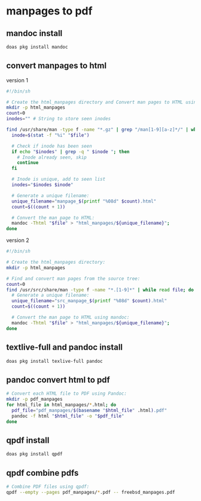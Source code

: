 #+STARTUP: content
* manpages to pdf
** mandoc install 

#+begin_src sh
doas pkg install mandoc
#+end_src

** convert manpages to html

version 1

#+begin_src sh
#!/bin/sh

# Create the html_manpages directory and Convert man pages to HTML using mandoc:
mkdir -p html_manpages
count=0
inodes="" # String to store seen inodes

find /usr/share/man -type f -name "*.gz" | grep "/man[1-9][a-z]*/" | while read file; do
  inode=$(stat -f "%i" "$file")

  # Check if inode has been seen
  if echo "$inodes" | grep -q " $inode "; then
    # Inode already seen, skip
    continue
  fi

  # Inode is unique, add to seen list
  inodes="$inodes $inode"

  # Generate a unique filename:
  unique_filename="manpage_$(printf "%08d" $count).html"
  count=$((count + 1))

  # Convert the man page to HTML:
  mandoc -Thtml "$file" > "html_manpages/${unique_filename}";
done
#+end_src

version 2

#+begin_src sh
#!/bin/sh

# Create the html_manpages directory:
mkdir -p html_manpages

# Find and convert man pages from the source tree:
count=0
find /usr/src/share/man -type f -name "*.[1-9]*" | while read file; do
  # Generate a unique filename:
  unique_filename="src_manpage_$(printf "%08d" $count).html"
  count=$((count + 1))

  # Convert the man page to HTML using mandoc:
  mandoc -Thtml "$file" > "html_manpages/${unique_filename}";
done
#+end_src

** textlive-full and pandoc install

#+begin_src sh
doas pkg install texlive-full pandoc
#+end_src

** pandoc convert html to pdf

#+begin_src sh
# Convert each HTML file to PDF using Pandoc:
mkdir -p pdf_manpages
for html_file in html_manpages/*.html; do
  pdf_file="pdf_manpages/$(basename "$html_file" .html).pdf"
  pandoc -f html "$html_file" -o "$pdf_file"
done
#+end_src

** qpdf install

#+begin_src sh
doas pkg install qpdf
#+end_src

** qpdf combine pdfs

#+begin_src sh
# Combine PDF files using qpdf:
qpdf --empty --pages pdf_manpages/*.pdf -- freebsd_manpages.pdf
#+end_src


